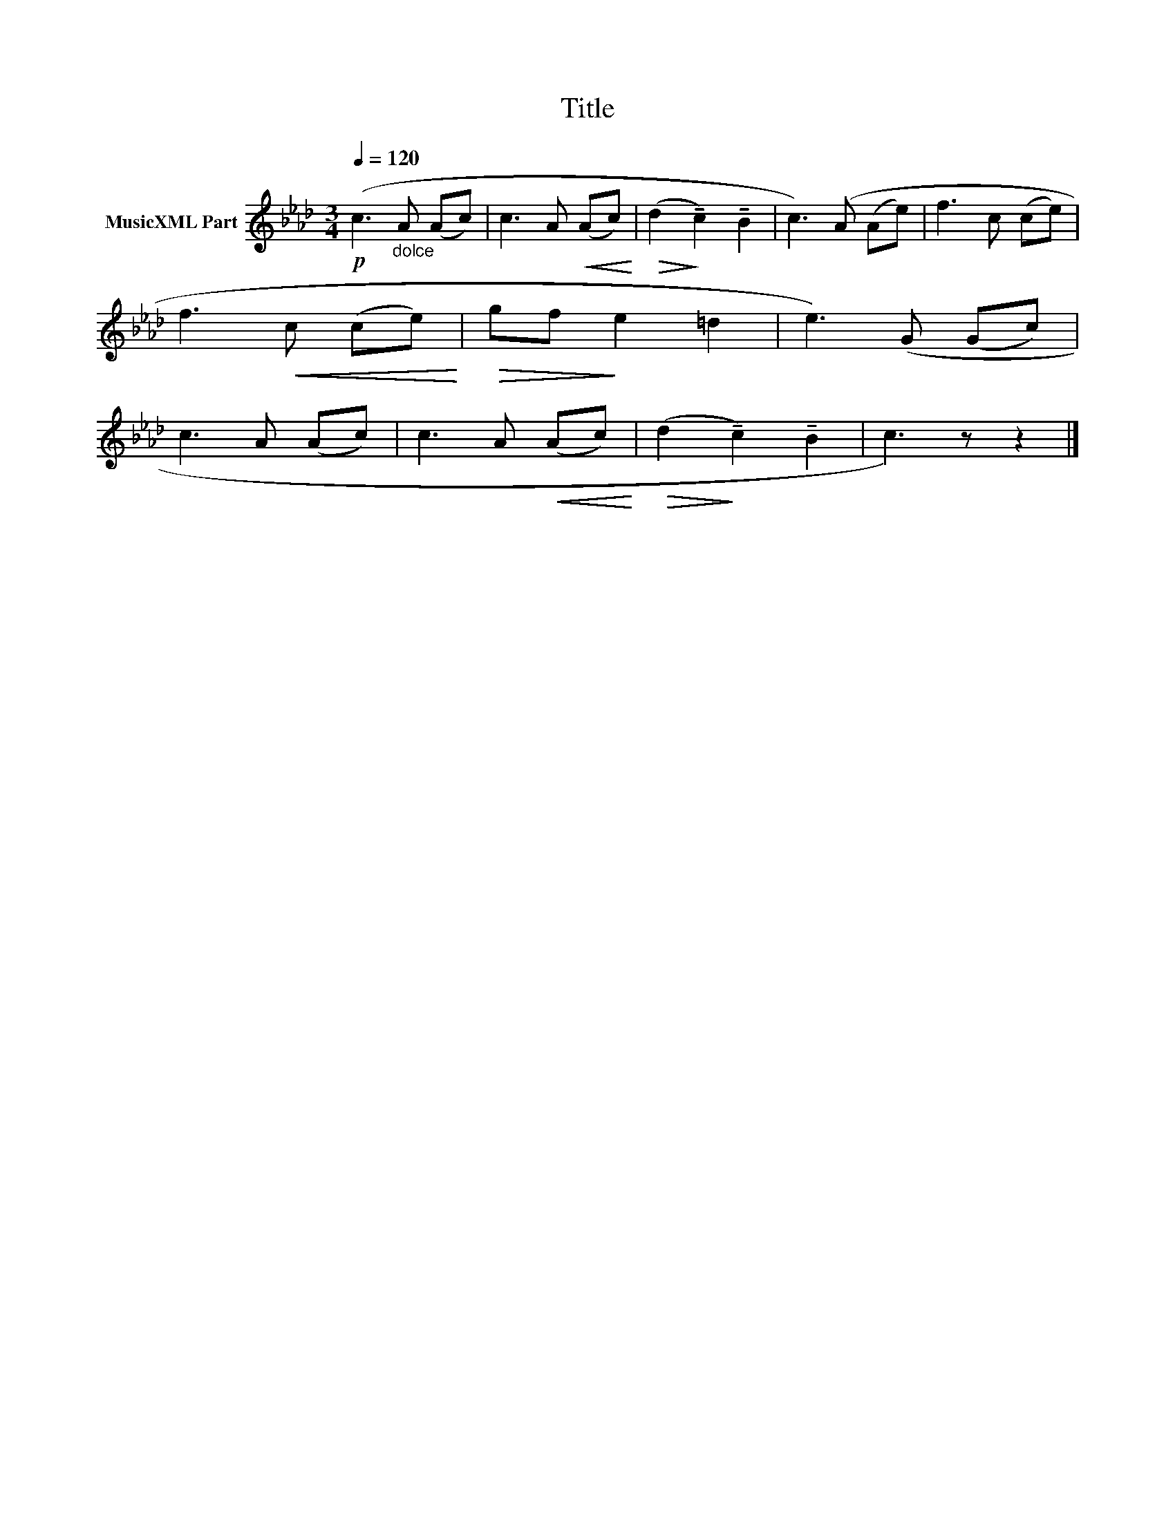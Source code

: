 X:194
T:Title
L:1/8
Q:1/4=120
M:3/4
I:linebreak $
K:Ab
V:1 treble nm="MusicXML Part"
V:1
!p! (c3"_dolce" A (Ac) | c3 A!<(! (Ac)!<)! |!>(! (d2!>)! !tenuto!c2) !tenuto!B2 | c3) (A (Ae) | %4
 f3 c (ce) | f3!<(! c (ce)!<)! |!>(! gf!>)! e2 =d2 | e3) (G (Gc) | c3 A (Ac) | c3 A!<(! (Ac)!<)! | %10
!>(! (d2!>)! !tenuto!c2) !tenuto!B2 | c3) z z2 |] %12
